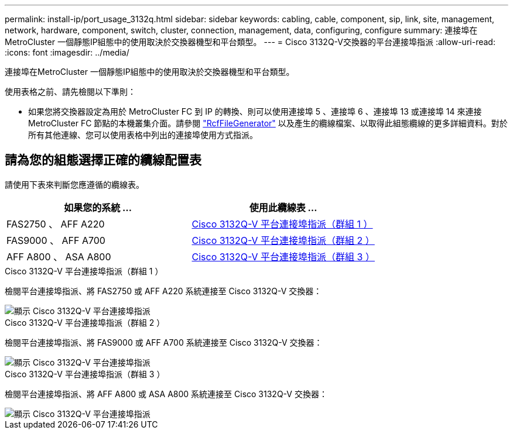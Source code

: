 ---
permalink: install-ip/port_usage_3132q.html 
sidebar: sidebar 
keywords: cabling, cable, component, sip, link, site, management, network, hardware, component, switch, cluster, connection, management, data, configuring, configure 
summary: 連接埠在MetroCluster 一個靜態IP組態中的使用取決於交換器機型和平台類型。 
---
= Cisco 3132Q-V交換器的平台連接埠指派
:allow-uri-read: 
:icons: font
:imagesdir: ../media/


[role="lead"]
連接埠在MetroCluster 一個靜態IP組態中的使用取決於交換器機型和平台類型。

使用表格之前、請先檢閱以下準則：

* 如果您將交換器設定為用於 MetroCluster FC 到 IP 的轉換、則可以使用連接埠 5 、連接埠 6 、連接埠 13 或連接埠 14 來連接 MetroCluster FC 節點的本機叢集介面。請參閱 link:https://mysupport.netapp.com/site/tools/tool-eula/rcffilegenerator["RcfFileGenerator"^] 以及產生的纜線檔案、以取得此組態纜線的更多詳細資料。對於所有其他連線、您可以使用表格中列出的連接埠使用方式指派。




== 請為您的組態選擇正確的纜線配置表

請使用下表來判斷您應遵循的纜線表。

[cols="2*"]
|===
| 如果您的系統 ... | 使用此纜線表 ... 


 a| 
FAS2750 、 AFF A220
| <<table_1_cisco_3132q,Cisco 3132Q-V 平台連接埠指派（群組 1 ）>> 


| FAS9000 、 AFF A700 | <<table_2_cisco_3132q,Cisco 3132Q-V 平台連接埠指派（群組 2 ）>> 


| AFF A800 、 ASA A800 | <<table_3_cisco_3132q,Cisco 3132Q-V 平台連接埠指派（群組 3 ）>> 
|===
.Cisco 3132Q-V 平台連接埠指派（群組 1 ）
檢閱平台連接埠指派、將 FAS2750 或 AFF A220 系統連接至 Cisco 3132Q-V 交換器：

image::../media/mcc_ip_cabling_a_fas2750_or_a220_to_a_cisco_3132q_v_switch.png[顯示 Cisco 3132Q-V 平台連接埠指派]

.Cisco 3132Q-V 平台連接埠指派（群組 2 ）
檢閱平台連接埠指派、將 FAS9000 或 AFF A700 系統連接至 Cisco 3132Q-V 交換器：

image::../media/mcc_ip_cabling_a_fas9000_or_aff_a700_to_a_cisco_3132q_v_switch.png[顯示 Cisco 3132Q-V 平台連接埠指派]

.Cisco 3132Q-V 平台連接埠指派（群組 3 ）
檢閱平台連接埠指派、將 AFF A800 或 ASA A800 系統連接至 Cisco 3132Q-V 交換器：

image::../media/cabling-an-aff-a800-to-a-cisco-3132q-v-switch.png[顯示 Cisco 3132Q-V 平台連接埠指派]
